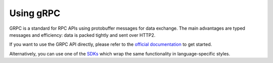 Using gRPC
==========

GRPC is a standard for RPC APIs using protobuffer messages for data exchange.
The main advantages are typed messages and efficiency: data is packed tightly and sent over HTTP2.

If you want to use the GRPC API directly, please refer to the `official documentation <https://grpc.io/>`_ to get started.

Alternatively, you can use one of the `SDKs <../sdks/index.html>`_ which wrap the same functionality in language-specific styles.